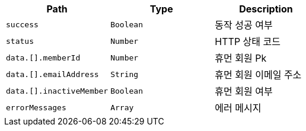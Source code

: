 |===
|Path|Type|Description

|`+success+`
|`+Boolean+`
|동작 성공 여부

|`+status+`
|`+Number+`
|HTTP 상태 코드

|`+data.[].memberId+`
|`+Number+`
|휴먼 회원 Pk

|`+data.[].emailAddress+`
|`+String+`
|휴먼 회원 이메일 주소

|`+data.[].inactiveMember+`
|`+Boolean+`
|휴먼 회원 여부

|`+errorMessages+`
|`+Array+`
|에러 메시지

|===